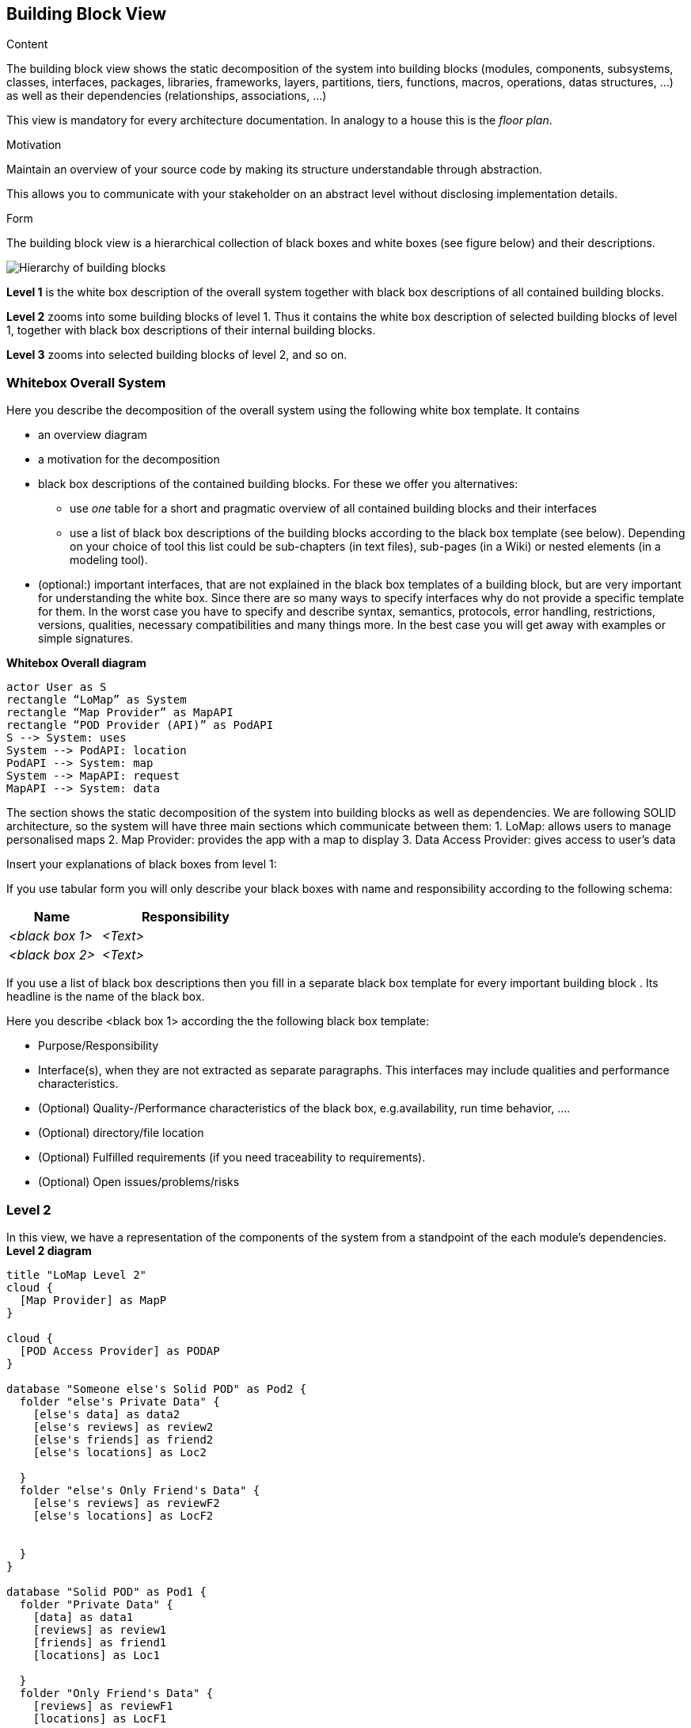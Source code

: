 [[section-building-block-view]]


== Building Block View

[role="arc42help"]
****
.Content
The building block view shows the static decomposition of the system into building blocks (modules, components, subsystems, classes,
interfaces, packages, libraries, frameworks, layers, partitions, tiers, functions, macros, operations,
datas structures, ...) as well as their dependencies (relationships, associations, ...)

This view is mandatory for every architecture documentation.
In analogy to a house this is the _floor plan_.

.Motivation
Maintain an overview of your source code by making its structure understandable through
abstraction.

This allows you to communicate with your stakeholder on an abstract level without disclosing implementation details.

.Form
The building block view is a hierarchical collection of black boxes and white boxes
(see figure below) and their descriptions.

image:05_building_blocks-EN.png["Hierarchy of building blocks"]

*Level 1* is the white box description of the overall system together with black
box descriptions of all contained building blocks.

*Level 2* zooms into some building blocks of level 1.
Thus it contains the white box description of selected building blocks of level 1, together with black box descriptions of their internal building blocks.

*Level 3* zooms into selected building blocks of level 2, and so on.
****

=== Whitebox Overall System

[role="arc42help"]
****
Here you describe the decomposition of the overall system using the following white box template. It contains

 * an overview diagram
 * a motivation for the decomposition
 * black box descriptions of the contained building blocks. For these we offer you alternatives:

   ** use _one_ table for a short and pragmatic overview of all contained building blocks and their interfaces
   ** use a list of black box descriptions of the building blocks according to the black box template (see below).
   Depending on your choice of tool this list could be sub-chapters (in text files), sub-pages (in a Wiki) or nested elements (in a modeling tool).


 * (optional:) important interfaces, that are not explained in the black box templates of a building block, but are very important for understanding the white box.
Since there are so many ways to specify interfaces why do not provide a specific template for them.
 In the worst case you have to specify and describe syntax, semantics, protocols, error handling,
 restrictions, versions, qualities, necessary compatibilities and many things more.
In the best case you will get away with examples or simple signatures.

****
**Whitebox Overall diagram**
[plantuml,"Whitebox Overall diagram",png]
----
actor User as S 
rectangle “LoMap” as System 
rectangle “Map Provider” as MapAPI 
rectangle “POD Provider (API)” as PodAPI
S --> System: uses 
System --> PodAPI: location 
PodAPI --> System: map 
System --> MapAPI: request 
MapAPI --> System: data 
----

The section shows the static decomposition of the system into building blocks as well as dependencies. We are following SOLID architecture, so the system will have three main sections which communicate between them:
1. LoMap: allows users to manage personalised maps
2. Map Provider: provides the app with a map to display 
3. Data Access Provider: gives access to user’s data


[role="arc42help"]
****
Insert your explanations of black boxes from level 1:

If you use tabular form you will only describe your black boxes with name and
responsibility according to the following schema:

[cols="1,2" options="header"]
|===
| **Name** | **Responsibility**
| _<black box 1>_ | _<Text>_
| _<black box 2>_ | _<Text>_
|===



If you use a list of black box descriptions then you fill in a separate black box template for every important building block .
Its headline is the name of the black box.
****


[role="arc42help"]
****
Here you describe <black box 1>
according the the following black box template:

* Purpose/Responsibility
* Interface(s), when they are not extracted as separate paragraphs. This interfaces may include qualities and performance characteristics.
* (Optional) Quality-/Performance characteristics of the black box, e.g.availability, run time behavior, ....
* (Optional) directory/file location
* (Optional) Fulfilled requirements (if you need traceability to requirements).
* (Optional) Open issues/problems/risks

****

=== Level 2
In this view, we have a representation of the components of the system from a standpoint of the each module’s dependencies.
**Level 2 diagram**
[plantuml,"Level 2 diagram",png]
----
title "LoMap Level 2"
cloud {
  [Map Provider] as MapP
}

cloud {
  [POD Access Provider] as PODAP
}

database "Someone else's Solid POD" as Pod2 {
  folder "else's Private Data" {
    [else's data] as data2
    [else's reviews] as review2
    [else's friends] as friend2
    [else's locations] as Loc2

  }
  folder "else's Only Friend's Data" {
    [else's reviews] as reviewF2
    [else's locations] as LocF2


  }
}

database "Solid POD" as Pod1 {
  folder "Private Data" {
    [data] as data1
    [reviews] as review1
    [friends] as friend1
    [locations] as Loc1

  }
  folder "Only Friend's Data" {
    [reviews] as reviewF1
    [locations] as LocF1

  }
}
database "MongoDB" as DataB{
}
node "LoMapUI" as LoMap {
  [LogIn] as SI
  [Locations Management] as LM
  [Friendships Management] as FM
  [Review Management] as RM
  [Map Management] as MapM
  [User Profile] as UP
}


SI ----> PODAP: loads
MapP -down---> MapM: Deliver map
MapM -up---> MapP: request
PODAP ----> Pod1: identifies
data1 -up--> UP: Deliver Content
review1 -up--> RM: Deliver Content
friend1 -up--> FM: Deliver Content
reviewF1 -up--> RM: Deliver Content
Loc1 -up--> LM: Deliver Content
LocF1 --> LM: Deliver Content
    
PODAP -----> Pod2: identifies
reviewF2 --up---> RM: Deliver Content
LocF2 --up---> LM: Deliver Content

DataB -down--> RM: Deliver Content
DataB -down--> LM: Deliver Content
RM -up--> DataB: Request 
LM -up--> DataB: Request
----

[role="arc42help"]
****
Here you can specify the inner structure of (some) building blocks from level 1 as white boxes.

You have to decide which building blocks of your system are important enough to justify such a detailed description.
Please prefer relevance over completeness. Specify important, surprising, risky, complex or volatile building blocks.
Leave out normal, simple, boring or standardized parts of your system
****

[role="arc42help"]
****
...describes the internal structure of _building block 1_.
****

[role="arc42help"]
****
Here you can specify the inner structure of (some) building blocks from level 2 as white boxes.

When you need more detailed levels of your architecture please copy this
part of arc42 for additional levels.
****

[role="arc42help"]
****
Specifies the internal structure of _building block x.1_.
****
